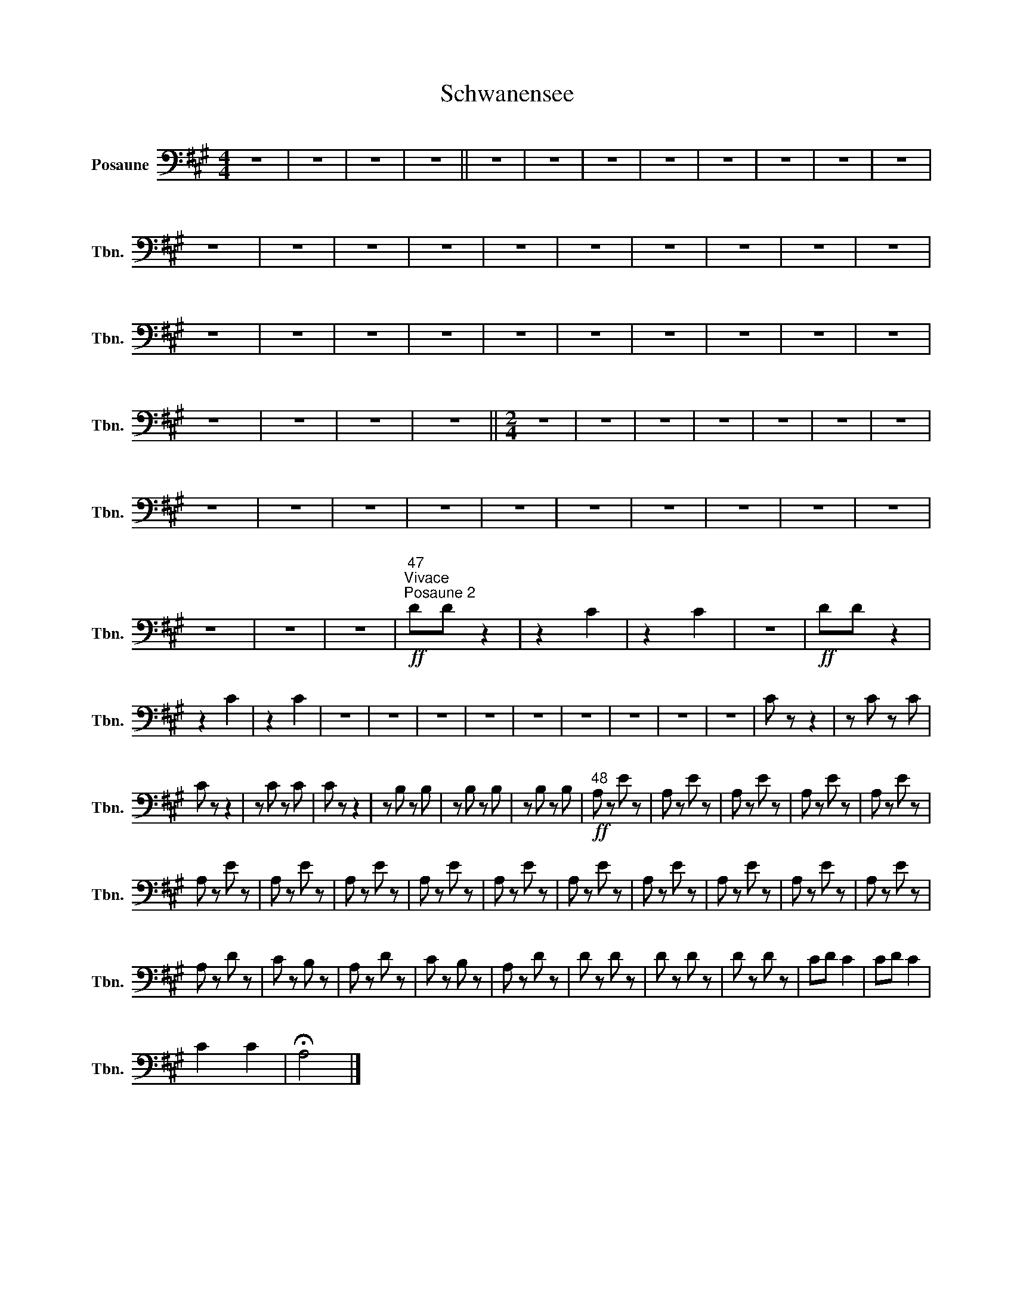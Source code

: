 X:1
T:Schwanensee
L:1/8
M:4/4
I:linebreak $
K:A
V:1 bass nm="Posaune" snm="Tbn."
V:1
 z8 | z8 | z8 | z8 || z8 | z8 | z8 | z8 | z8 | z8 | z8 | z8 | z8 | z8 | z8 | z8 | z8 | z8 | z8 | %19
 z8 | z8 | z8 | z8 | z8 | z8 | z8 | z8 | z8 | z8 | z8 | z8 | z8 | z8 | z8 | z8 | z8 ||[M:2/4] z4 | %37
 z4 | z4 | z4 | z4 | z4 | z4 | z4 | z4 | z4 | z4 | z4 | z4 | z4 | z4 | z4 | z4 | z4 | z4 | z4 | %56
"^47"!ff!"^Vivace""^Posaune 2" DD z2 | z2 C2 | z2 C2 | z4 |!ff! DD z2 | z2 C2 | z2 C2 | z4 | z4 | %65
 z4 | z4 | z4 | z4 | z4 | z4 | z4 | C z z2 | z C z C |$ C z z2 | z C z C | C z z2 | z B, z B, | %78
 z B, z B, | z B, z B, |"^48"!ff! A, z E z | A, z E z | A, z E z | A, z E z | A, z E z |$ %85
 A, z E z | A, z E z | A, z E z | A, z E z | A, z E z | A, z E z | A, z E z | A, z E z | A, z E z | %94
 A, z E z |$ A, z D z | C z B, z | A, z D z | C z B, z | A, z D z | D z D z | D z D z | D z D z | %103
 CD C2 | CD C2 |$ C2 C2 | !fermata!A,4 |] %107
